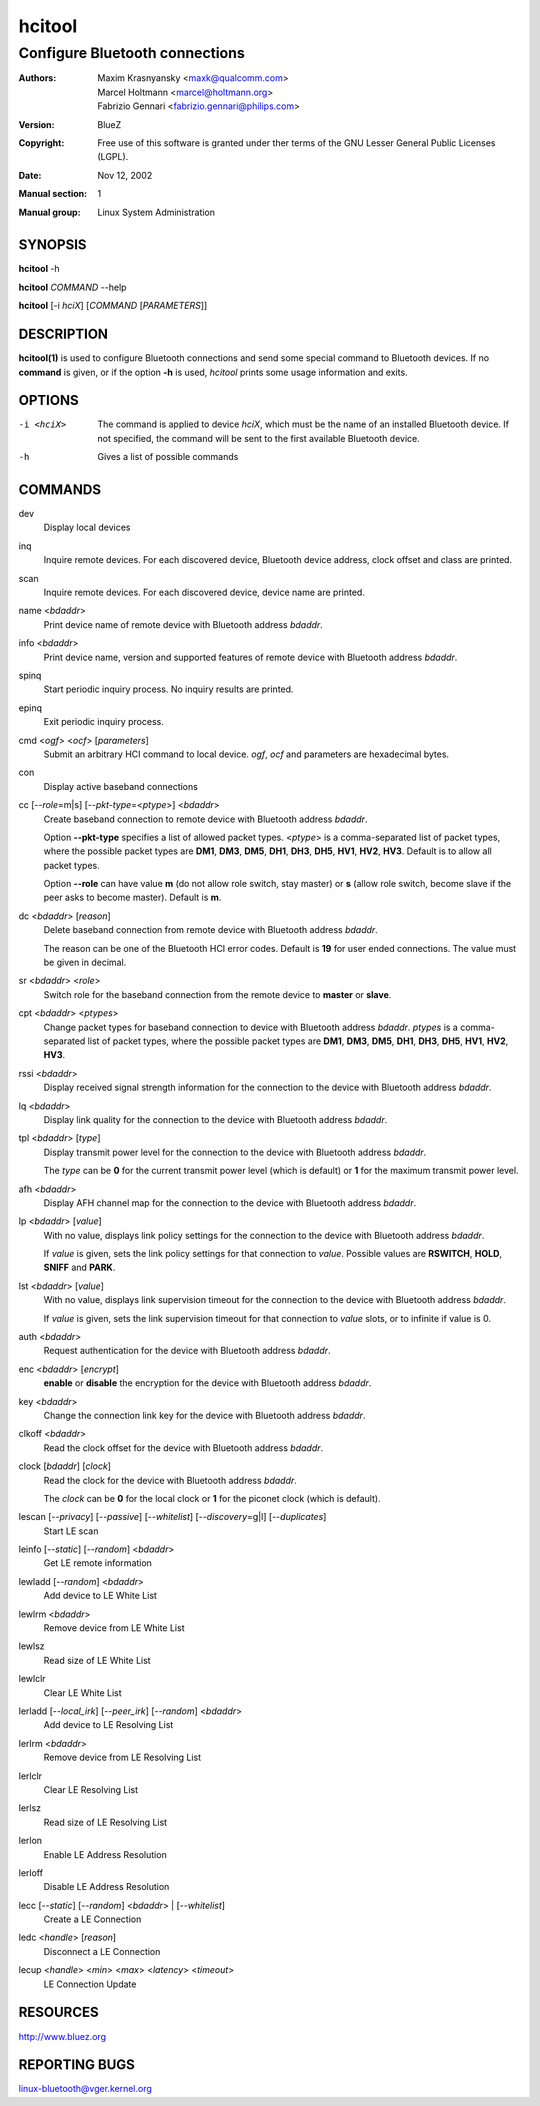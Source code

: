 =======
hcitool
=======

-------------------------------
Configure Bluetooth connections
-------------------------------

:Authors: - Maxim Krasnyansky <maxk@qualcomm.com>
          - Marcel Holtmann <marcel@holtmann.org>
          - Fabrizio Gennari <fabrizio.gennari@philips.com>
:Version: BlueZ
:Copyright: Free use of this software is granted under ther terms of the GNU
            Lesser General Public Licenses (LGPL).
:Date: Nov 12, 2002
:Manual section: 1
:Manual group: Linux System Administration

SYNOPSIS
========

**hcitool** -h

**hcitool** *COMMAND* --help

**hcitool** [-i *hciX*] [*COMMAND* [*PARAMETERS*]]

DESCRIPTION
===========

**hcitool(1)** is used to configure Bluetooth connections and send some special
command to Bluetooth devices. If no **command** is given, or if the option
**-h** is used, *hcitool* prints some usage information and exits.

OPTIONS
=======

-i <hciX>   The command is applied to device *hciX*, which must be the name of
            an installed Bluetooth device. If not specified, the command will
            be sent to the first available Bluetooth device.

-h          Gives a list of possible commands

COMMANDS
========

dev
    Display local devices

inq
    Inquire remote devices. For each discovered device, Bluetooth device
    address, clock offset and class are printed.

scan
    Inquire remote devices. For each discovered device, device name are printed.

name <*bdaddr*>
    Print device name of remote device with Bluetooth address *bdaddr*.

info <*bdaddr*>
    Print device name, version and supported features of remote device with
    Bluetooth address *bdaddr*.

spinq
    Start periodic inquiry process. No inquiry results are printed.

epinq
    Exit periodic inquiry process.

cmd <*ogf*> <*ocf*> [*parameters*]
    Submit an arbitrary HCI command to local device. *ogf*, *ocf* and
    parameters are hexadecimal bytes.

con
    Display active baseband connections

cc [--*role*\=m|s] [--*pkt-type*\=<*ptype*>] <*bdaddr*>
    Create baseband connection to remote device with Bluetooth address *bdaddr*.

    Option **--pkt-type** specifies a list  of  allowed packet types.
    <*ptype*> is a comma-separated list of packet types, where the possible
    packet types are **DM1**, **DM3**, **DM5**, **DH1**, **DH3**, **DH5**,
    **HV1**, **HV2**, **HV3**. Default is to allow all packet types.

    Option  **--role** can have value **m** (do not allow role switch, stay
    master) or **s** (allow role switch, become slave if the peer asks to become
    master). Default is **m**.

dc <*bdaddr*> [*reason*]
    Delete baseband connection from remote device with Bluetooth address
    *bdaddr*.

    The reason can be one of the Bluetooth HCI error codes.
    Default is **19** for user ended connections. The value must be given in
    decimal.

sr <*bdaddr*> <*role*>
    Switch role for the baseband connection from the remote device to
    **master** or **slave**.

cpt <*bdaddr*> <*ptypes*>
    Change packet types for baseband connection to device with Bluetooth
    address *bdaddr*. *ptypes* is a comma-separated list of packet types,
    where the possible packet types are **DM1**, **DM3**, **DM5**, **DH1**,
    **DH3**, **DH5**, **HV1**, **HV2**, **HV3**.

rssi <*bdaddr*>
    Display received signal strength information for the connection to the
    device with Bluetooth address *bdaddr*.

lq <*bdaddr*>
    Display link quality for the connection to the device with Bluetooth
    address *bdaddr*.

tpl <*bdaddr*> [*type*]
    Display transmit power level for the connection to the device with
    Bluetooth address *bdaddr*.

    The *type* can be **0** for the current transmit power level (which is
    default) or **1** for the maximum transmit power level.

afh <*bdaddr*>
    Display AFH channel map for the connection to the device with Bluetooth
    address *bdaddr*.

lp <*bdaddr*> [*value*]
    With no value, displays link policy settings for the connection to the
    device with Bluetooth address *bdaddr*.

    If *value* is given, sets the link policy settings for that connection to
    *value*. Possible values are **RSWITCH**, **HOLD**, **SNIFF** and **PARK**.

lst <*bdaddr*> [*value*]
    With no value, displays link supervision timeout for the connection to
    the device with Bluetooth address *bdaddr*.

    If *value* is given, sets the link supervision timeout for that connection
    to *value* slots, or to infinite if value is 0.

auth <*bdaddr*>
    Request authentication for the device with Bluetooth address *bdaddr*.

enc <*bdaddr*> [*encrypt*]
    **enable** or **disable** the encryption for the device with Bluetooth
    address *bdaddr*.

key <*bdaddr*>
    Change the connection link key for the device with Bluetooth address
    *bdaddr*.

clkoff <*bdaddr*>
    Read the clock offset for the device with Bluetooth address *bdaddr*.

clock [*bdaddr*] [*clock*]
    Read the clock for the device with Bluetooth address *bdaddr*.

    The *clock* can be **0** for the local clock or **1** for the piconet
    clock (which is default).

lescan [--*privacy*] [--*passive*] [--*whitelist*] [--*discovery*\=g|l] [--*duplicates*]
    Start LE scan

leinfo [--*static*] [--*random*] <*bdaddr*>
    Get LE remote information

lewladd [--*random*] <*bdaddr*>
    Add device to LE White List

lewlrm <*bdaddr*>
    Remove device from LE White List

lewlsz
    Read size of LE White List

lewlclr
    Clear LE White List

lerladd [--*local_irk*] [--*peer_irk*] [--*random*] <*bdaddr*>
    Add device to LE Resolving List

lerlrm <*bdaddr*>
    Remove device from LE Resolving List

lerlclr
    Clear LE Resolving List

lerlsz
    Read size of LE Resolving List

lerlon
    Enable LE Address Resolution

lerloff
    Disable LE Address Resolution

lecc [--*static*] [--*random*] <*bdaddr*> | [--*whitelist*]
    Create a LE Connection

ledc <*handle*> [*reason*]
    Disconnect a LE Connection

lecup <*handle*> <*min*> <*max*> <*latency*> <*timeout*>
    LE Connection Update

RESOURCES
=========

http://www.bluez.org

REPORTING BUGS
==============

linux-bluetooth@vger.kernel.org
